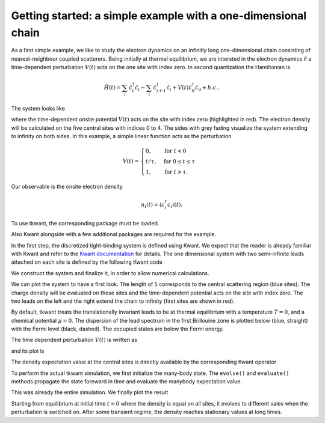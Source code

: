 .. _getting_started:


Getting started: a simple example with a one-dimensional chain
--------------------------------------------------------------

As a first simple example, we like to study the electron dynamics on an infinitly long
one-dimensional chain consisting of nearest-neighbour coupled scatterers. 
Being initially at thermal equilibrium, we are intersted in the electron
dynamics if a time-dependent perturbation :math:`V(t)` acts on the one site
with index zero. In second quantization the Hamiltonian is

.. math::

       \hat{H}(t) =  \sum_{i}  \, \hat{c}^\dagger_i \hat{c}_i - \sum_{i}  \, \hat{c}^\dagger_{i+1} \hat{c}_{i} + V(t)\hat{c}^\dagger_0 \hat{c}_0 + h.c. .


The system looks like

.. image:: toy.png
    :width: 500px

where the time-dependent onsite potential :math:`V(t)` acts on the site with index zero
(highlighted in red). The electron density will be calculated on the five central sites
with indices 0 to 4. The sides with grey fading visualize the system extending to infinity on both sides.
In this example, a simple linear function acts as the perturbation

.. math::

       V(t) =
        \begin{cases}
        0, & \text{for } t < 0\\
        t / \tau  , & \text{for } 0 \leq t \leq \tau \\
        1 , & \text{for } t > \tau .
        \end{cases}

Our observable is the onsite electron density

.. math::

    n_{i}(t) = \langle c^\dagger_i c_i \rangle(t).


.. jupyter-execute::
    :hide-code:

    import warnings
    warnings.simplefilter('ignore')  # cache possibly performance warning

To use tkwant, the corresponding package must be loaded.

.. jupyter-execute::

    import tkwant

Also Kwant alongside with a few additional packages are required for the example.

.. jupyter-execute::

    import kwant
    import numpy as np
    import matplotlib.pyplot as plt

.. jupyter-execute::
    :hide-code:

    %matplotlib inline

In the first step, the discretized tight-binding system is defined using Kwant.
We expect that the reader is already familiar with Kwant and refer
to the  `Kwant documentation <https://kwant-project.org/doc/1/>`_ for details. 
The one dimensional system with two semi-infinite leads attached on each site
is defined by the following Kwant code

.. jupyter-execute::

    def make_system(length):

        def onsite_potential(site, time):
            return 1 + v(time)  # one is the static onsite element

        # system building
        lat = kwant.lattice.square(a=1, norbs=1)
        syst = kwant.Builder()

        # central scattering region
        syst[(lat(x, 0) for x in range(length))] = 1
        syst[lat.neighbors()] = -1
        # time dependent onsite-potential V(t) at leftmost site
        syst[lat(0, 0)] = onsite_potential

        # add leads
        sym = kwant.TranslationalSymmetry((-1, 0))
        lead_left = kwant.Builder(sym)
        lead_left[lat(0, 0)] = 1
        lead_left[lat.neighbors()] = -1
        syst.attach_lead(lead_left)
        syst.attach_lead(lead_left.reversed())

        return syst

We construct the system and finalize it, in order to allow numerical
calculations.

.. jupyter-execute::

    syst = make_system(length=5).finalized()

We can plot the system to have a first look.
The length of 5 corresponds to the central scattering region (blue sites).
The charge density will be evaluated on these sites and the
time-dependent potential acts on the site with index zero.
The two leads on the left and the right extend the chain to
infinity (first sites are shown in red).

.. jupyter-execute::

    kwant.plot(syst);


By default, tkwant treats the translationally invariant leads to be at
thermal equilibrium with a temperature :math:`T = 0`,
and a chemical potential :math:`\mu = 0`.
The dispersion of the lead spectrum in the first Brillouine zone is plotted below
(blue, straight) with the Fermi level (black, dashed). The occupied states
are below the Fermi energy.

.. jupyter-execute::

    chemical_potential = 0
    kwant.plotter.bands(syst.leads[0], show=False)
    plt.plot([-np.pi, np.pi], [chemical_potential] * 2, 'k--')
    plt.show()


The time dependent perturbation :math:`V(t)` is written as

.. jupyter-execute::

    def v(time, tau=8):
        if time < tau:
            return time / tau
        return 1

and its plot is

.. jupyter-execute::

    times = np.linspace(0, 20)
    plt.plot(times, [v(t) for t in times])
    plt.xlabel(r'time $t$')
    plt.ylabel(r'time-dependent perturbation $V(t)$')
    plt.show()

The density expectation value at the central sites is directly available by the corresponding
Kwant operator

.. jupyter-execute::

    density_operator = kwant.operator.Density(syst)

To perform the actual tkwant simulation, we first initialize the
many-body state. The ``evolve()`` and ``evaluate()`` methods propagate
the state foreward in time and evaluate the manybody expectation value.

.. jupyter-execute::

    state = tkwant.manybody.State(syst, tmax=max(times))

    densities = []
    for time in times:
        state.evolve(time)
        density = state.evaluate(density_operator)
        densities.append(density)

This was already the entire simulation. We finally plot the result

.. jupyter-execute::

    densities = np.array(densities).T
    for site, density in enumerate(densities):
        plt.plot(times, density, label='site {}'.format(site))
    plt.xlabel(r'time $t$')
    plt.ylabel(r'charge density $n$')
    plt.legend()
    plt.show()


Starting from equilibrium at initial time :math:`t = 0` where the density is equal
on all sites, it evolves to different vales when the perturbation is switched on.
After some transient regime, the density reaches stationary values at long times.


.. seealso::
    The complete source code of this example can be found in
    :download:`1d_wire_onsite.py <../../examples/1d_wire_onsite.py>`

